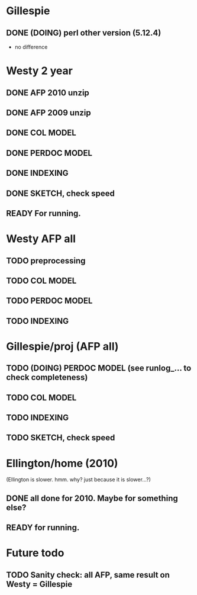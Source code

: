 
* Gillespie 
** DONE (DOING) perl other version (5.12.4) 
- no difference  


* Westy 2 year 
** DONE AFP 2010 unzip
** DONE AFP 2009 unzip 
** DONE COL MODEL 
** DONE PERDOC MODEL
** DONE INDEXING
** DONE SKETCH, check speed 
** READY For running. 

* Westy AFP all 
** TODO preprocessing 
** TODO COL MODEL 
** TODO PERDOC MODEL 
** TODO INDEXING 

* Gillespie/proj (AFP all) 
** TODO (DOING) PERDOC MODEL (see runlog_... to check completeness) 
** TODO COL MODEL 
** TODO INDEXING 
** TODO SKETCH, check speed 

* Ellington/home (2010) 
(Ellington is slower. hmm. why? just because it is slower...?) 
** DONE all done for 2010. Maybe for something else? 
** READY for running. 

* Future todo 
** TODO Sanity check: all AFP, same result on Westy = Gillespie 
